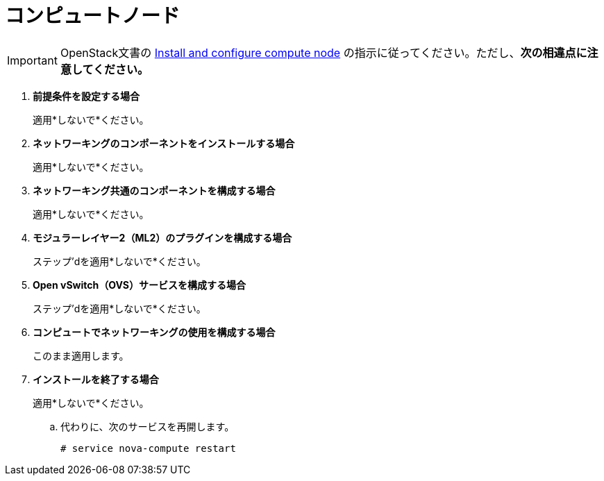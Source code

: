 [[neutron_compute_node]]
= コンピュートノード

[IMPORTANT]
OpenStack文書の
http://docs.openstack.org/juno/install-guide/install/apt/content/neutron-compute-node.html[Install and configure compute node]
の指示に従ってください。ただし、*次の相違点に注意してください。*

. *前提条件を設定する場合*
+
====
適用*しないで*ください。
====

. *ネットワーキングのコンポーネントをインストールする場合*
+
====
適用*しないで*ください。
====

. *ネットワーキング共通のコンポーネントを構成する場合*
+
====
適用*しないで*ください。
====

. *モジュラーレイヤー2（ML2）のプラグインを構成する場合*
+
====
ステップ'dを適用*しないで*ください。
====

. *Open vSwitch（OVS）サービスを構成する場合*
+
====
ステップ'dを適用*しないで*ください。
====

. *コンピュートでネットワーキングの使用を構成する場合*
+
====
このまま適用します。
====

. *インストールを終了する場合*
+
====
適用*しないで*ください。

.. 代わりに、次のサービスを再開します。
+
[source]
----
# service nova-compute restart
----
+
====

